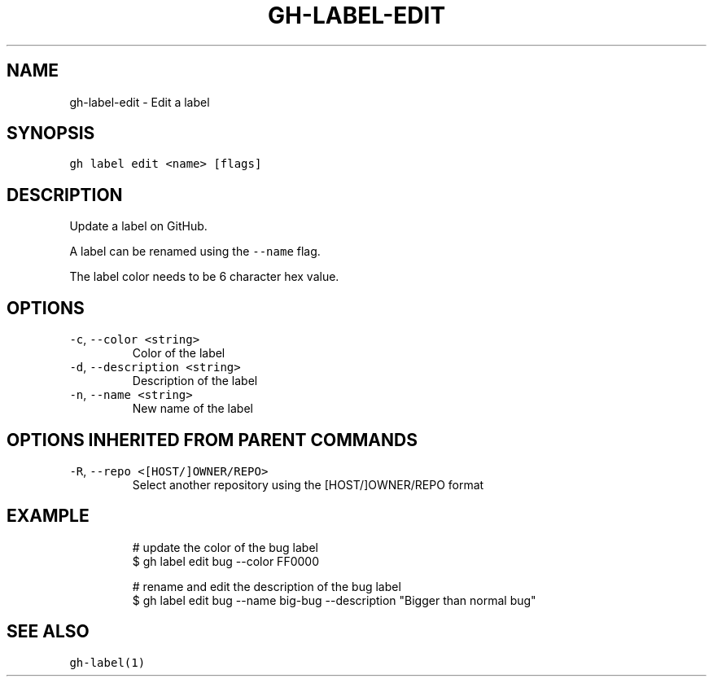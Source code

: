 .nh
.TH "GH-LABEL-EDIT" "1" "Jun 2022" "GitHub CLI 2.13.0" "GitHub CLI manual"

.SH NAME
.PP
gh-label-edit - Edit a label


.SH SYNOPSIS
.PP
\fB\fCgh label edit <name> [flags]\fR


.SH DESCRIPTION
.PP
Update a label on GitHub.

.PP
A label can be renamed using the \fB\fC--name\fR flag.

.PP
The label color needs to be 6 character hex value.


.SH OPTIONS
.TP
\fB\fC-c\fR, \fB\fC--color\fR \fB\fC<string>\fR
Color of the label

.TP
\fB\fC-d\fR, \fB\fC--description\fR \fB\fC<string>\fR
Description of the label

.TP
\fB\fC-n\fR, \fB\fC--name\fR \fB\fC<string>\fR
New name of the label


.SH OPTIONS INHERITED FROM PARENT COMMANDS
.TP
\fB\fC-R\fR, \fB\fC--repo\fR \fB\fC<[HOST/]OWNER/REPO>\fR
Select another repository using the [HOST/]OWNER/REPO format


.SH EXAMPLE
.PP
.RS

.nf
# update the color of the bug label
$ gh label edit bug --color FF0000

# rename and edit the description of the bug label
$ gh label edit bug --name big-bug --description "Bigger than normal bug"


.fi
.RE


.SH SEE ALSO
.PP
\fB\fCgh-label(1)\fR
